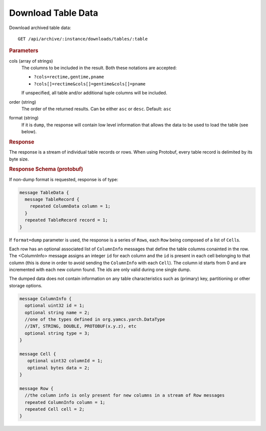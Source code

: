 Download Table Data
===================

Download archived table data::

    GET /api/archive/:instance/downloads/tables/:table


.. rubric:: Parameters

cols (array of strings)
    The columns to be included in the result. Both these notations are accepted:

    * ``?cols=rectime,gentime,pname``
    * ``?cols[]=rectime&cols[]=gentime&cols[]=pname``

    If unspecified, all table and/or additional tuple columns will be included.

order (string)
    The order of the returned results. Can be either ``asc`` or ``desc``. Default: ``asc``

format (string)
    If it is ``dump``, the response will contain low level information that allows the data to be used to load the table (see below).


.. rubric:: Response

The response is a stream of individual table records or rows. When using Protobuf, every table record is delimited by its byte size.


.. rubric:: Response Schema (protobuf)

If non-dump format is requested, response is of type:

.. code-block:: proto

    message TableData {
      message TableRecord {
        repeated ColumnData column = 1;
      }
      repeated TableRecord record = 1;
    }


If ``format=dump`` parameter is used, the response is a series of ``Row``\s, each ``Row`` being composed of a list of ``Cell``\s.

Each row has an optional associated list of ``ColumnInfo`` messages that define the table columns conainted in the row. The <ColumnInfo> message assigns an integer ``id`` for each column and the ``id`` is present in each cell belonging to that column (this is done in order to avoid sending the ``ColumnInfo`` with each ``Cell``). The column id starts from 0 and are incremented with each new column found. The ids are only valid during one single dump.

The dumped data does not contain information on any table characteristics such as (primary) key, partitioning or other storage options.


.. code-block:: proto

    message ColumnInfo {
      optional uint32 id = 1;
      optional string name = 2;
      //one of the types defined in org.yamcs.yarch.DataType
      //INT, STRING, DOUBLE, PROTOBUF(x.y.z), etc
      optional string type = 3;
    }

    message Cell {
       optional uint32 columnId = 1;
       optional bytes data = 2;
    }

    message Row {
      //the column info is only present for new columns in a stream of Row messages
      repeated ColumnInfo column = 1;
      repeated Cell cell = 2;
    }

